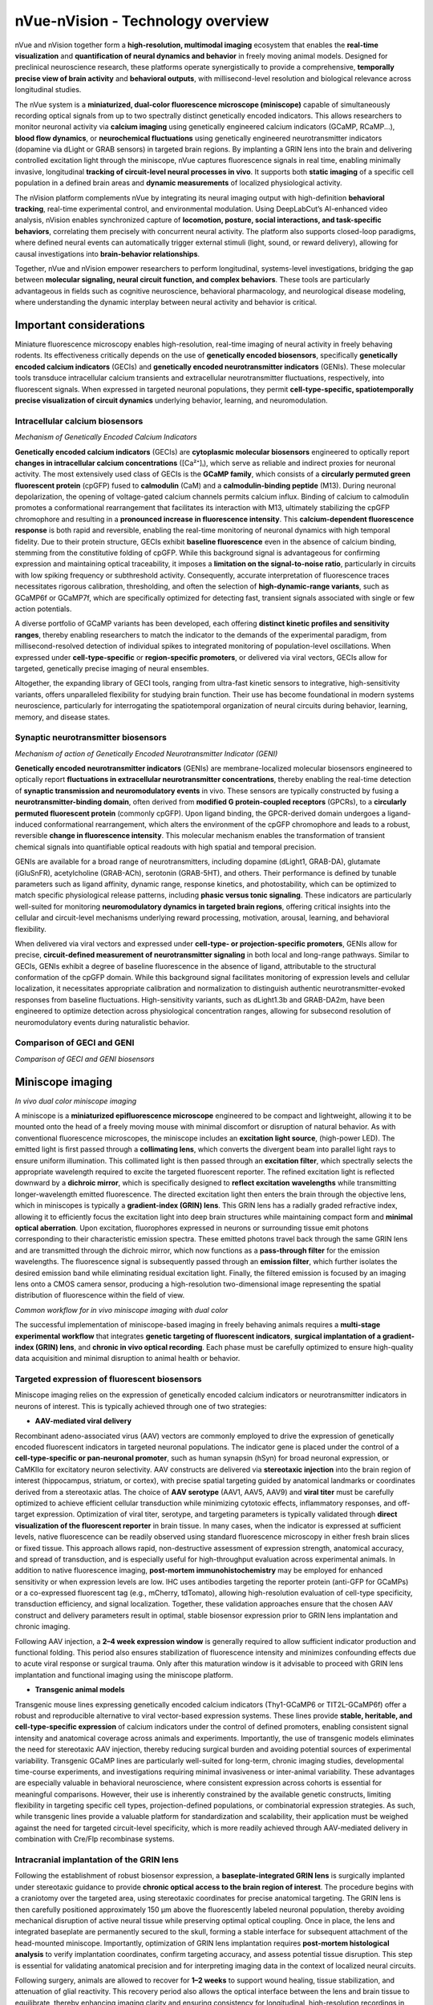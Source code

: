 nVue-nVision - Technology overview
==================================

nVue and nVision together form a **high-resolution, multimodal imaging** ecosystem that enables the **real-time visualization**
and **quantification of neural dynamics and behavior** in freely moving animal models. Designed for preclinical neuroscience
research, these platforms operate synergistically to provide a comprehensive, **temporally precise view of brain activity**
and **behavioral outputs**, with millisecond-level resolution and biological relevance across longitudinal studies.

The nVue system is a **miniaturized, dual-color fluorescence microscope (miniscope)** capable of simultaneously recording
optical signals from up to two spectrally distinct genetically encoded indicators. This allows researchers to monitor neuronal
activity via **calcium imaging** using genetically engineered calcium indicators (GCaMP, RCaMP...), **blood flow dynamics**, or
**neurochemical fluctuations** using genetically engineered neurotransmitter indicators (dopamine via dLight or GRAB sensors)
in targeted brain regions. By implanting a GRIN lens into the brain and delivering controlled excitation light through the
miniscope, nVue captures fluorescence signals in real time, enabling minimally invasive, longitudinal
**tracking of circuit-level neural processes in vivo**. It supports both **static imaging** of a specific cell population in a defined
brain areas and **dynamic measurements** of localized physiological activity.

The nVision platform complements nVue by integrating its neural imaging output with high-definition **behavioral tracking**,
real-time experimental control, and environmental modulation. Using DeepLabCut’s AI-enhanced video analysis, nVision enables
synchronized capture of **locomotion, posture, social interactions, and task-specific behaviors**, correlating them precisely
with concurrent neural activity. The platform also supports closed-loop paradigms, where defined neural events can automatically
trigger external stimuli (light, sound, or reward delivery), allowing for causal investigations into **brain-behavior relationships**.

Together, nVue and nVision empower researchers to perform longitudinal, systems-level investigations, bridging the gap
between **molecular signaling, neural circuit function, and complex behaviors**. These tools are particularly advantageous
in fields such as cognitive neuroscience, behavioral pharmacology, and neurological disease modeling, where understanding
the dynamic interplay between neural activity and behavior is critical.

Important considerations
------------------------
Miniature fluorescence microscopy enables high-resolution, real-time imaging of neural activity in freely behaving rodents.
Its effectiveness critically depends on the use of **genetically encoded biosensors**, specifically **genetically encoded calcium indicators** (GECIs)
and **genetically encoded neurotransmitter indicators** (GENIs). These molecular tools transduce intracellular calcium transients
and extracellular neurotransmitter fluctuations, respectively, into fluorescent signals. When expressed in targeted neuronal populations,
they permit **cell-type-specific, spatiotemporally precise visualization of circuit dynamics** underlying behavior, learning, and neuromodulation.

Intracellular calcium biosensors
^^^^^^^^^^^^^^^^^^^^^^^^^^^^^^^^
.. image:: ../_static/GECI.png
   :alt: **Mechanism of action of Genetically Encoded Calcium Indicators (GECI)*
   :width: 1000px
   :align: center

*Mechanism of Genetically Encoded Calcium Indicators*

.. raw:: html

**Genetically encoded calcium indicators** (GECIs) are **cytoplasmic molecular biosensors** engineered to optically report
**changes in intracellular calcium concentrations** ([Ca²⁺]ᵢ), which serve as reliable and indirect proxies for neuronal activity.
The most extensively used class of GECIs is the **GCaMP family**, which consists of a **circularly permuted green fluorescent protein**
(cpGFP) fused to **calmodulin** (CaM) and a **calmodulin-binding peptide** (M13). During neuronal depolarization, the opening
of voltage-gated calcium channels permits calcium influx. Binding of calcium to calmodulin promotes a conformational rearrangement
that facilitates its interaction with M13, ultimately stabilizing the cpGFP chromophore and resulting in a **pronounced increase in fluorescence intensity**.
This **calcium-dependent fluorescence response** is both rapid and reversible, enabling the real-time monitoring of neuronal
dynamics with high temporal fidelity.
Due to their protein structure, GECIs exhibit **baseline fluorescence** even in the absence of calcium binding, stemming from
the constitutive folding of cpGFP. While this background signal is advantageous for confirming expression and maintaining
optical traceability, it imposes a **limitation on the signal-to-noise ratio**, particularly in circuits with low spiking
frequency or subthreshold activity. Consequently, accurate interpretation of fluorescence traces necessitates rigorous
calibration, thresholding, and often the selection of **high-dynamic-range variants**, such as GCaMP6f or GCaMP7f, which are
specifically optimized for detecting fast, transient signals associated with single or few action potentials.

A diverse portfolio of GCaMP variants has been developed, each offering **distinct kinetic profiles and sensitivity ranges**,
thereby enabling researchers to match the indicator to the demands of the experimental paradigm, from millisecond-resolved
detection of individual spikes to integrated monitoring of population-level oscillations. When expressed under **cell-type-specific**
or **region-specific promoters**, or delivered via viral vectors, GECIs allow for targeted, genetically precise imaging of
neural ensembles.

Altogether, the expanding library of GECI tools, ranging from ultra-fast kinetic sensors to integrative, high-sensitivity
variants, offers unparalleled flexibility for studying brain function. Their use has become foundational in modern systems
neuroscience, particularly for interrogating the spatiotemporal organization of neural circuits during behavior, learning,
memory, and disease states.

Synaptic neurotransmitter biosensors
^^^^^^^^^^^^^^^^^^^^^^^^^^^^^^^^^^^^
.. image:: ../_static/GENI.png
   :alt: **Mechanism of action of Genetically Encoded Neurotransmitter Indicators (GENI)*
   :width: 1000px
   :align: center

*Mechanism of action of Genetically Encoded Neurotransmitter Indicator (GENI)*

.. raw:: html

**Genetically encoded neurotransmitter indicators** (GENIs) are membrane-localized molecular biosensors engineered to
optically report **fluctuations in extracellular neurotransmitter concentrations**, thereby enabling the real-time detection
of **synaptic transmission and neuromodulatory events** in vivo. These sensors are typically constructed by fusing a
**neurotransmitter-binding domain**, often derived from **modified G protein-coupled receptors** (GPCRs), to a
**circularly permuted fluorescent protein** (commonly cpGFP). Upon ligand binding, the GPCR-derived domain undergoes a
ligand-induced conformational rearrangement, which alters the environment of the cpGFP chromophore and leads to a robust,
reversible **change in fluorescence intensity**. This molecular mechanism enables the transformation of transient chemical signals
into quantifiable optical readouts with high spatial and temporal precision.

GENIs are available for a broad range of neurotransmitters, including dopamine (dLight1, GRAB-DA), glutamate (iGluSnFR),
acetylcholine (GRAB-ACh), serotonin (GRAB-5HT), and others. Their performance is defined by tunable parameters such as ligand
affinity, dynamic range, response kinetics, and photostability, which can be optimized to match specific physiological
release patterns, including **phasic versus tonic signaling**. These indicators are particularly well-suited for monitoring
**neuromodulatory dynamics in targeted brain regions**, offering critical insights into the cellular and circuit-level
mechanisms underlying reward processing, motivation, arousal, learning, and behavioral flexibility.

When delivered via viral vectors and expressed under **cell-type- or projection-specific promoters**, GENIs allow for precise,
**circuit-defined measurement of neurotransmitter signaling** in both local and long-range pathways. Similar to GECIs,
GENIs exhibit a degree of baseline fluorescence in the absence of ligand, attributable to the structural conformation of
the cpGFP domain. While this background signal facilitates monitoring of expression levels and cellular localization,
it necessitates appropriate calibration and normalization to distinguish authentic neurotransmitter-evoked responses from
baseline fluctuations. High-sensitivity variants, such as dLight1.3b and GRAB-DA2m, have been engineered to optimize detection
across physiological concentration ranges, allowing for subsecond resolution of neuromodulatory events during naturalistic behavior.

Comparison of GECI and GENI
^^^^^^^^^^^^^^^^^^^^^^^^^^^
.. image:: ../_static/GECIvsGENI.png
   :alt: *Comparison of GECI and GENI biosensors*
   :width: 1000px
   :align: center

*Comparison of GECI and GENI biosensors*

Miniscope imaging
-----------------

.. image:: ../_static/nVue-hardware.png
   :alt: *In vivo dual color miniscope imaging*
   :width: 1000px
   :align: center

*In vivo dual color miniscope imaging*

.. raw:: html

A miniscope is a **miniaturized epifluorescence microscope** engineered to be compact and lightweight, allowing it to be
mounted onto the head of a freely moving mouse with minimal discomfort or disruption of natural behavior. As with conventional
fluorescence microscopes, the miniscope includes an **excitation light source**, (high-power LED). The emitted light is first
passed through a **collimating lens**, which converts the divergent beam into parallel light rays to ensure uniform illumination.
This collimated light is then passed through an **excitation filter**, which spectrally selects the appropriate wavelength required
to excite the targeted fluorescent reporter.
The refined excitation light is reflected downward by a **dichroic mirror**, which is specifically designed to **reflect excitation**
**wavelengths** while transmitting longer-wavelength emitted fluorescence. The directed excitation light then enters the brain
through the objective lens, which in miniscopes is typically a **gradient-index (GRIN) lens**. This GRIN lens has a radially
graded refractive index, allowing it to efficiently focus the excitation light into deep brain structures while maintaining
compact form and **minimal optical aberration**.
Upon excitation, fluorophores expressed in neurons or surrounding tissue emit photons corresponding to their characteristic
emission spectra. These emitted photons travel back through the same GRIN lens and are transmitted through the dichroic mirror,
which now functions as a **pass-through filter** for the emission wavelengths. The fluorescence signal is subsequently passed
through an **emission filter**, which further isolates the desired emission band while eliminating residual excitation light.
Finally, the filtered emission is focused by an imaging lens onto a CMOS camera sensor, producing a high-resolution
two-dimensional image representing the spatial distribution of fluorescence within the field of view.

.. image:: ../_static/nVue-workflow.png
   :alt: *Common workflow for in vivo miniscope imaging with dual color*
   :width: 1000px
   :align: center

*Common workflow for in vivo miniscope imaging with dual color*

.. raw:: html

The successful implementation of miniscope-based imaging in freely behaving animals requires a **multi-stage experimental**
**workflow** that integrates **genetic targeting of fluorescent indicators**, **surgical implantation of a gradient-index (GRIN) lens**,
and **chronic in vivo optical recording**. Each phase must be carefully optimized to ensure high-quality data acquisition
and minimal disruption to animal health or behavior.

Targeted expression of fluorescent biosensors
^^^^^^^^^^^^^^^^^^^^^^^^^^^^^^^^^^^^^^^^^^^^^
Miniscope imaging relies on the expression of genetically encoded calcium indicators or neurotransmitter indicators in neurons of interest.
This is typically achieved through one of two strategies:

- **AAV-mediated viral delivery**
Recombinant adeno-associated virus (AAV) vectors are commonly employed to drive the expression of genetically encoded
fluorescent indicators in targeted neuronal populations. The indicator gene is placed under the control of a **cell-type-specific or pan-neuronal promoter**,
such as human synapsin (hSyn) for broad neuronal expression, or CaMKIIα for excitatory neuron selectivity. AAV constructs
are delivered via **stereotaxic injection** into the brain region of interest (hippocampus, striatum, or cortex),  with
precise spatial targeting guided by anatomical landmarks or coordinates derived from a stereotaxic atlas.
The choice of **AAV serotype** (AAV1, AAV5, AAV9) and **viral titer** must be carefully optimized to achieve efficient cellular
transduction while minimizing cytotoxic effects, inflammatory responses, and off-target expression.
Optimization of viral titer, serotype, and targeting parameters is typically validated through **direct visualization of the fluorescent reporter**
in brain tissue. In many cases, when the indicator is expressed at sufficient levels, native fluorescence can be readily
observed using standard fluorescence microscopy in either fresh brain slices or fixed tissue. This approach allows rapid,
non-destructive assessment of expression strength, anatomical accuracy, and spread of transduction, and is especially
useful for high-throughput evaluation across experimental animals.
In addition to native fluorescence imaging, **post-mortem immunohistochemistry** may be employed for enhanced sensitivity
or when expression levels are low. IHC uses antibodies targeting the reporter protein (anti-GFP for GCaMPs) or a co-expressed
fluorescent tag (e.g., mCherry, tdTomato), allowing high-resolution evaluation of cell-type specificity, transduction efficiency,
and signal localization. Together, these validation approaches ensure that the chosen AAV construct and delivery parameters
result in optimal, stable biosensor expression prior to GRIN lens implantation and chronic imaging.

Following AAV injection, a **2–4 week expression window** is generally required to allow sufficient indicator production and
functional folding. This period also ensures stabilization of fluorescence intensity and minimizes confounding effects
due to acute viral response or surgical trauma. Only after this maturation window is it advisable to proceed with GRIN lens
implantation and functional imaging using the miniscope platform.

- **Transgenic animal models**
Transgenic mouse lines expressing genetically encoded calcium indicators (Thy1-GCaMP6 or TIT2L-GCaMP6f) offer a robust and
reproducible alternative to viral vector-based expression systems. These lines provide **stable, heritable, and cell-type-specific expression**
of calcium indicators under the control of defined promoters, enabling consistent signal intensity and anatomical coverage
across animals and experiments. Importantly, the use of transgenic models eliminates the need for stereotaxic AAV injection,
thereby reducing surgical burden and avoiding potential sources of experimental variability.
Transgenic GCaMP lines are particularly well-suited for long-term, chronic imaging studies, developmental time-course experiments,
and investigations requiring minimal invasiveness or inter-animal variability. These advantages are especially valuable in
behavioral neuroscience, where consistent expression across cohorts is essential for meaningful comparisons. However,
their use is inherently constrained by the available genetic constructs, limiting flexibility in targeting specific cell types,
projection-defined populations, or combinatorial expression strategies. As such, while transgenic lines provide a valuable
platform for standardization and scalability, their application must be weighed against the need for targeted circuit-level
specificity, which is more readily achieved through AAV-mediated delivery in combination with Cre/Flp recombinase systems.

Intracranial implantation of the GRIN lens
^^^^^^^^^^^^^^^^^^^^^^^^^^^^^^^^^^^^^^^^^^
Following the establishment of robust biosensor expression, a **baseplate-integrated GRIN lens** is surgically implanted
under stereotaxic guidance to provide **chronic optical access to the brain region of interest**. The procedure begins with a
craniotomy over the targeted area, using stereotaxic coordinates for precise anatomical targeting. The GRIN lens is then
carefully positioned approximately 150 μm above the fluorescently labeled neuronal population, thereby avoiding mechanical
disruption of active neural tissue while preserving optimal optical coupling. Once in place, the lens and integrated baseplate
are permanently secured to the skull, forming a stable interface for subsequent attachment of the head-mounted miniscope.
Importantly, optimization of GRIN lens implantation requires **post-mortem histological analysis** to verify implantation coordinates,
confirm targeting accuracy, and assess potential tissue disruption. This step is essential for validating anatomical precision
and for interpreting imaging data in the context of localized neural circuits.

Following surgery, animals are allowed to recover for **1–2 weeks** to support wound healing, tissue stabilization, and attenuation
of glial reactivity. This recovery period also allows the optical interface between the lens and brain tissue to equilibrate,
thereby enhancing imaging clarity and ensuring consistency for longitudinal, high-resolution recordings in freely behaving animals.

Miniscope mounting and imaging
^^^^^^^^^^^^^^^^^^^^^^^^^^^^^^
Once the GRIN lens is stably integrated and fluorescent reporter expression has been verified, the **head-mounted miniscope**
is secured to the implanted baseplate to initiate in vivo imaging. Prior to each imaging session, key acquisition parameters
(LED excitation power, sensor gain, and electronic focal depth...) are adjusted using dedicated acquisition software to
optimize the signal-to-noise ratio while minimizing photobleaching and phototoxicity. Imaging is performed while the animal
is awake and freely behaving, either during spontaneous exploration or in structured behavioral paradigms including open
field tests, maze-based navigation, or operant conditioning tasks. Animal behavior is simultaneously recorded using **synchronized**
**video tracking systems**, enabling precise temporal alignment between neural activity and behavioral events.
Fluorescence signals are acquired at frame rates typically ranging **from 20 to 60 Hz for calcium imaging**, depending on
the experimental demands and the kinetic properties of the biosensor used. Both **single-channel** and **dual-channel acquisition**
modes are supported, enabling simultaneous measurement of multiple biological signals, such as neuronal calcium dynamics
and neurotransmitter release, within the same field of view. Imaging sessions can be repeated longitudinally over days to
weeks, allowing for the chronic tracking of identified neuronal populations, investigation of circuit-level plasticity,
and mapping of behaviorally relevant neural activity patterns across a wide range of experimental conditions.

Data analysis
^^^^^^^^^^^^^
Following data acquisition, raw miniscope imaging videos undergo a **structured preprocessing and analysis pipeline** to extract
biologically meaningful neural activity traces. The first step involves **motion correction**, which compensates for brain
movement and animal locomotion using frame-by-frame image registration algorithms that align frames to a common reference.
This step is essential for maintaining **spatial fidelity of fluorescence signals over time**.
After motion correction, the videos are subjected to **spatial cropping and temporal downsampling**, depending on the experimental
needs, followed by **background subtraction** to enhance signal contrast. Next, ROIs (neuronal soma) are identified using
**semi-automated or fully automated cell segmentation algorithms**, including approaches based on **PCA/ICA**, **CNMF-E**
(constrained non-negative matrix factorization), or **machine learning-based classifiers**. These segmented ROIs are then
used to **extract raw fluorescence traces** (F), which are typically **normalized to obtain ΔF/F₀ values**, calculated as
ΔF/F₀ = (F - F₀) / F₀, where F₀ represents the **baseline fluorescence**. This normalization facilitates comparison
across neurons and imaging sessions.
Additional processing steps include **deconvolution** to estimate underlying spike trains, **trace denoising**, and **quality control filtering**
to exclude low-SNR signals or artifactual ROIs. Once individual cell traces are obtained, downstream analyses may include
population dynamics, dimensionality reduction (PCA, t-SNE, UMAP), activity correlations, event-triggered averages, and
**behavioral alignment based on timestamp synchronization with external behavioral data** (locomotion, trial events, video-tracked metrics).
These analyses provide critical insight into how neural activity encodes stimuli, behavior, learning, and circuit-level computations over time.